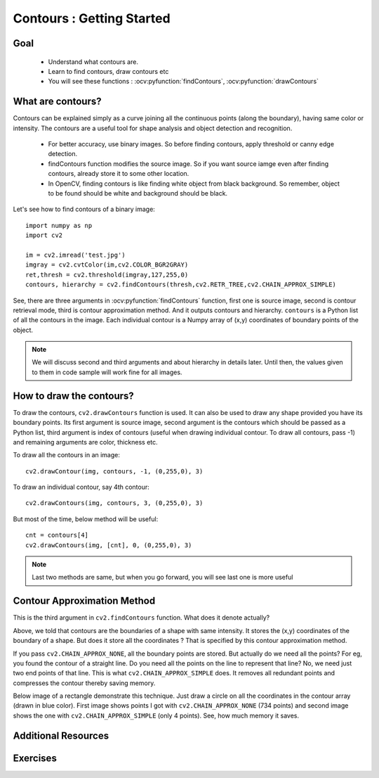 .. _Contours_Getting_Started:

Contours : Getting Started 
****************************

Goal
======

    * Understand what contours are.
    * Learn to find contours, draw contours etc
    * You will see these functions : :ocv:pyfunction:`findContours`, :ocv:pyfunction:`drawContours`
    
What are contours?
===================

Contours can be explained simply as a curve joining all the continuous points (along the boundary), having same color or intensity. The contours are a useful tool for shape analysis and object detection and recognition.

    * For better accuracy, use binary images. So before finding contours, apply threshold or canny edge detection.
    * findContours function modifies the source image. So if you want source iamge even after finding contours, already store it to some other location.
    * In OpenCV, finding contours is like finding white object from black background. So remember, object to be found should be white and background should be black.

Let's see how to find contours of a binary image:
::

    import numpy as np
    import cv2
     
    im = cv2.imread('test.jpg')
    imgray = cv2.cvtColor(im,cv2.COLOR_BGR2GRAY)
    ret,thresh = cv2.threshold(imgray,127,255,0)
    contours, hierarchy = cv2.findContours(thresh,cv2.RETR_TREE,cv2.CHAIN_APPROX_SIMPLE)

See, there are three arguments in :ocv:pyfunction:`findContours` function, first one is source image, second is contour retrieval mode, third is contour approximation method. And it outputs contours and hierarchy. ``contours`` is a Python list of all the contours in the image. Each individual contour is a Numpy array of (x,y) coordinates of boundary points of the object.

.. note:: We will discuss second and third arguments and about hierarchy in details later. Until then, the values given to them in code sample will work fine for all images. 


How to draw the contours?
===========================

To draw the contours, ``cv2.drawContours`` function is used. It can also be used to draw any shape provided you have its boundary points. Its first argument is source image, second argument is the contours which should be passed as a Python list, third argument is index of contours (useful when drawing individual contour. To draw all contours, pass -1) and remaining arguments are color, thickness etc.

To draw all the contours in an image:
::

    cv2.drawContour(img, contours, -1, (0,255,0), 3)
    
To draw an individual contour, say 4th contour:
::
    
    cv2.drawContours(img, contours, 3, (0,255,0), 3)

But most of the time, below method will be useful:
::

    cnt = contours[4]
    cv2.drawContours(img, [cnt], 0, (0,255,0), 3)
    
.. note:: Last two methods are same, but when you go forward, you will see last one is more useful

Contour Approximation Method
================================

This is the third argument in ``cv2.findContours`` function. What does it denote actually?

Above, we told that contours are the boundaries of a shape with same intensity. It stores the (x,y) coordinates of the boundary of a shape. But does it store all the coordinates ? That is specified by this contour approximation method. 

If you pass ``cv2.CHAIN_APPROX_NONE``, all the boundary points are stored. But actually do we need all the points? For eg, you found the contour of a straight line. Do you need all the points on the line to represent that line? No, we need just two end points of that line. This is what ``cv2.CHAIN_APPROX_SIMPLE`` does. It removes all redundant points and compresses the contour thereby saving memory.

Below image of a rectangle demonstrate this technique. Just draw a circle on all the coordinates in the contour array (drawn in blue color). First image shows points I got with ``cv2.CHAIN_APPROX_NONE`` (734 points) and second image shows the one with ``cv2.CHAIN_APPROX_SIMPLE`` (only 4 points). See, how much memory it saves.

     .. image:: images/none.jpg  
              :alt: Contour Retrieval Method
              :align: center

Additional Resources
========================

Exercises
=============
